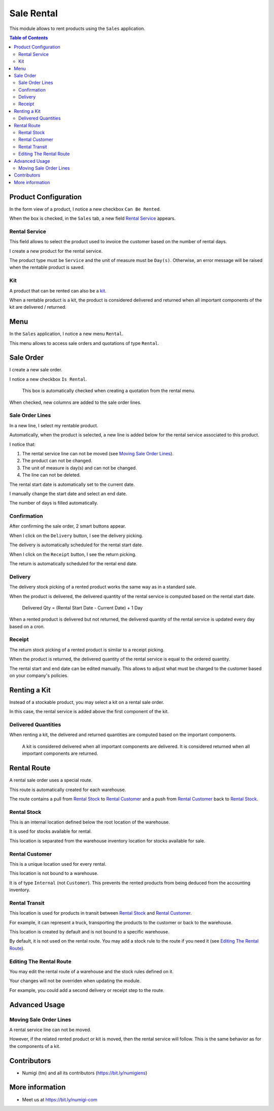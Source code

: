 Sale Rental
===========
This module allows to rent products using the ``Sales`` application.

.. contents:: Table of Contents

Product Configuration
---------------------
In the form view of a product, I notice a new checkbox ``Can Be Rented``.

.. image:: static/description/product_can_be_rented.png

When the box is checked, in the ``Sales`` tab, a new field `Rental Service`_ appears.

.. image:: static/description/product_rental_service.png

Rental Service
~~~~~~~~~~~~~~
This field allows to select the product used to invoice the customer based on the number of rental days.

I create a new product for the rental service.

.. image:: static/description/product_rental_service_new.png

The product type must be ``Service`` and the unit of measure must be ``Day(s)``.
Otherwise, an error message will be raised when the rentable product is saved.

Kit
~~~
A product that can be rented can also be a `kit <https://github.com/Numigi/odoo-sale-addons/tree/12.0/sale_kit>`_.

.. image:: static/description/product_kit.png

When a rentable product is a kit, the product is considered delivered and returned
when all important components of the kit are delivered / returned.

Menu
----
In the ``Sales`` application, I notice a new menu ``Rental``.

This menu allows to access sale orders and quotations of type ``Rental``.

.. image:: static/description/rental_menu.png

Sale Order
----------
I create a new sale order.

I notice a new checkbox ``Is Rental``.

..

    This box is automatically checked when creating a quotation from the rental menu.

.. image:: static/description/sale_order.png

When checked, new columns are added to the sale order lines.

.. image:: static/description/sale_order_line_extra_columns.png

Sale Order Lines
~~~~~~~~~~~~~~~~
In a new line, I select my rentable product.

.. image:: static/description/sale_order_line_new.png

Automatically, when the product is selected, a new line is added below for the rental service associated to this product.

.. image:: static/description/sale_order_line_rental_service.png

I notice that:

1. The rental service line can not be moved (see `Moving Sale Order Lines`_).
2. The product can not be changed.
3. The unit of measure is day(s) and can not be changed.
4. The line can not be deleted.

.. image:: static/description/sale_order_line_rental_service_fields.png

The rental start date is automatically set to the current date.

I manually change the start date and select an end date.

The number of days is filled automatically.

.. image:: static/description/sale_order_line_rental_days.png

Confirmation
~~~~~~~~~~~~
After confirming the sale order, 2 smart buttons appear.

.. image:: static/description/sale_order_picking_buttons.png

When I click on the ``Delivery`` button, I see the delivery picking.

The delivery is automatically scheduled for the rental start date.

.. image:: static/description/sale_order_pickings_delivery.png

When I click on the ``Receipt`` button, I see the return picking.

The return is automatically scheduled for the rental end date.

.. image:: static/description/sale_order_pickings_return.png

Delivery
~~~~~~~~
The delivery stock picking of a rented product works the same way as in a standard sale.

.. image:: static/description/picking_delivery.png

When the product is delivered, the delivered quantity of the rental service
is computed based on the rental start date.

..

    Delivered Qty = (Rental Start Date - Current Date) + 1 Day

.. image:: static/description/sale_order_line_delivered.png

When a rented product is delivered but not returned,
the delivered quantity of the rental service is updated every day based on a cron.

Receipt
~~~~~~~
The return stock picking of a rented product is similar to a receipt picking.

.. image:: static/description/picking_receipt.png

When the product is returned, the delivered quantity of the rental service
is equal to the ordered quantity.

.. image:: static/description/sale_order_line_returned.png

The rental start and end date can be edited manually.
This allows to adjust what must be charged to the customer based on your company's policies.

Renting a Kit
-------------
Instead of a stockable product, you may select a kit on a rental sale order.

In this case, the rental service is added above the first component of the kit.

.. image:: static/description/sale_order_with_kit.png

Delivered Quantities
~~~~~~~~~~~~~~~~~~~~
When renting a kit, the delivered and returned quantities are
computed based on the important components.

..

    A kit is considered delivered when all important components are delivered.
    It is considered returned when all important components are returned.

Rental Route
------------
A rental sale order uses a special route.

This route is automatically created for each warehouse.

.. image:: static/description/warehouse_rental_route.png

The route contains a pull from `Rental Stock`_ to `Rental Customer`_
and a push from `Rental Customer`_ back to `Rental Stock`_.

Rental Stock
~~~~~~~~~~~~
This is an internal location defined below the root location of the warehouse.

.. image:: static/description/stock_location_rental.png

It is used for stocks available for rental.

This location is separated from the warehouse inventory location for stocks available for sale.

Rental Customer
~~~~~~~~~~~~~~~
This is a unique location used for every rental.

.. image:: static/description/stock_location_customer.png

This location is not bound to a warehouse.

It is of type ``Internal`` (not ``Customer``).
This prevents the rented products from being deduced from the accounting inventory.

Rental Transit
~~~~~~~~~~~~~~
This location is used for products in transit between `Rental Stock`_ and `Rental Customer`_.

.. image:: static/description/stock_location_transit.png

For example, it can represent a truck, transporting the products to the customer
or back to the warehouse.

This location is created by default and is not bound to a specific warehouse.

By default, it is not used on the rental route.
You may add a stock rule to the route if you need it (see `Editing The Rental Route`_).

Editing The Rental Route
~~~~~~~~~~~~~~~~~~~~~~~~
You may edit the rental route of a warehouse and the stock rules defined on it.

Your changes will not be overriden when updating the module.

For example, you could add a second delivery or receipt step to the route.

Advanced Usage
--------------

Moving Sale Order Lines
~~~~~~~~~~~~~~~~~~~~~~~
A rental service line can not be moved.

However, if the related rented product or kit is moved, then the rental service will follow.
This is the same behavior as for the components of a kit.

.. image:: static/description/sale_order_line_moved_before.png

.. image:: static/description/sale_order_line_moved_after.png

Contributors
------------
* Numigi (tm) and all its contributors (https://bit.ly/numigiens)

More information
----------------
* Meet us at https://bit.ly/numigi-com
